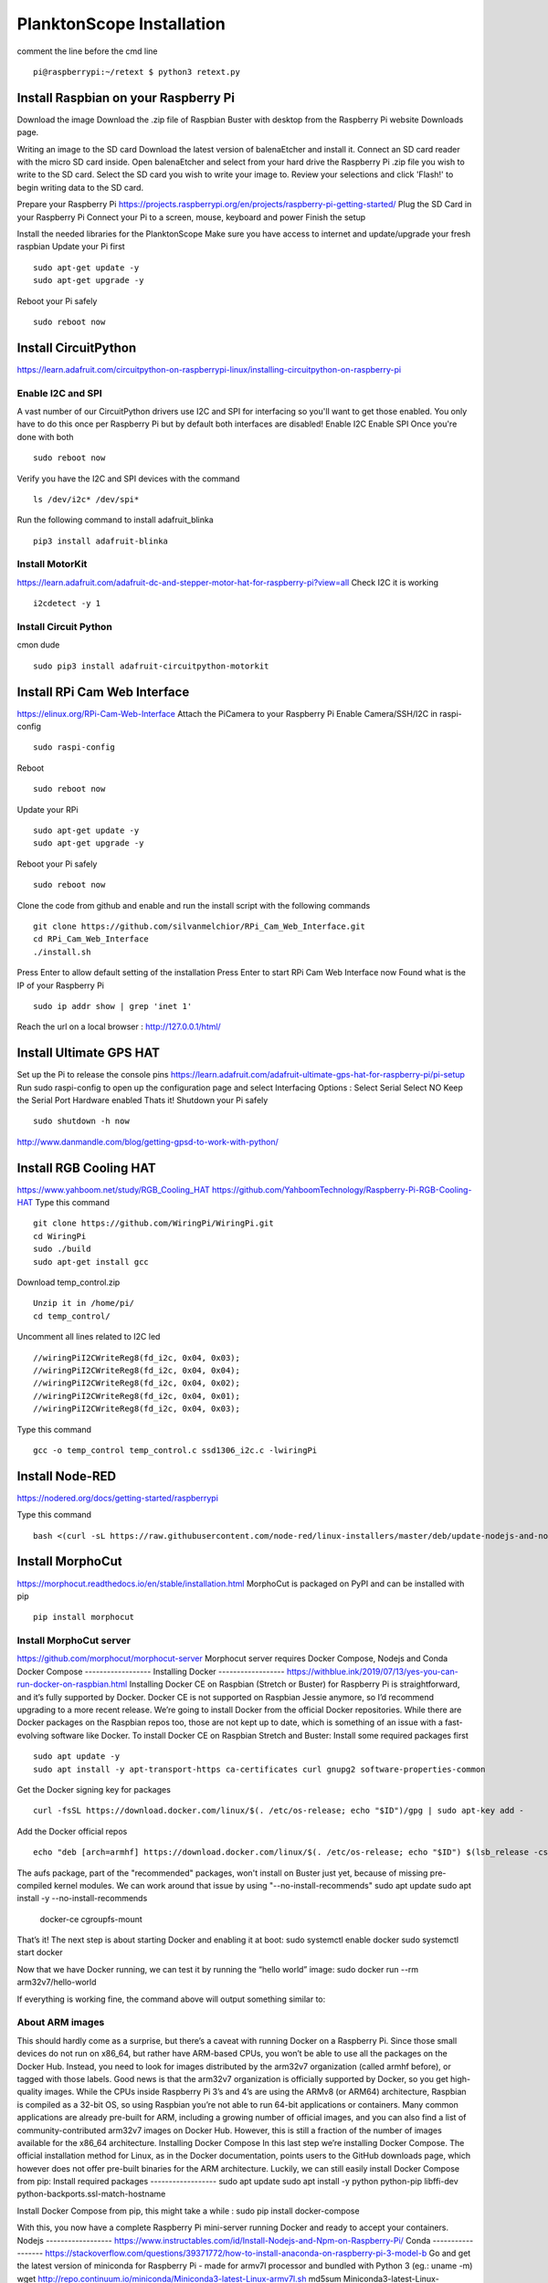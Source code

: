 .. _install:

==========================
PlanktonScope Installation
==========================
comment the line before the cmd line
::
    pi@raspberrypi:~/retext $ python3 retext.py
Install Raspbian on your Raspberry Pi
===================
Download the image
Download the .zip file of Raspbian Buster with desktop from the Raspberry Pi website Downloads page.

Writing an image to the SD card
Download the latest version of balenaEtcher and install it.
Connect an SD card reader with the micro SD card inside.
Open balenaEtcher and select from your hard drive the Raspberry Pi .zip file you wish to write to the SD card.
Select the SD card you wish to write your image to.
Review your selections and click 'Flash!' to begin writing data to the SD card.

Prepare your Raspberry Pi
https://projects.raspberrypi.org/en/projects/raspberry-pi-getting-started/
Plug the SD Card in your Raspberry Pi
Connect your Pi to a screen, mouse, keyboard and power 
Finish the setup

Install the needed libraries for the PlanktonScope
Make sure you have access to internet and update/upgrade your fresh raspbian
Update your Pi first
::
    sudo apt-get update -y
    sudo apt-get upgrade -y

Reboot your Pi safely
::
    sudo reboot now

Install CircuitPython
==================
https://learn.adafruit.com/circuitpython-on-raspberrypi-linux/installing-circuitpython-on-raspberry-pi  


Enable I2C and SPI
------------------
A vast number of our CircuitPython drivers use I2C and SPI for interfacing so you'll want to get those enabled.
You only have to do this once per Raspberry Pi but by default both interfaces are disabled!
Enable I2C
Enable SPI
Once you're done with both
::
    sudo reboot now

Verify you have the I2C and SPI devices with the command
::
    ls /dev/i2c* /dev/spi*

Run the following command to install adafruit_blinka
::
    pip3 install adafruit-blinka

Install MotorKit
------------------
https://learn.adafruit.com/adafruit-dc-and-stepper-motor-hat-for-raspberry-pi?view=all 
Check I2C it is working
::
    i2cdetect -y 1

Install Circuit Python
------------------
cmon dude
::
    sudo pip3 install adafruit-circuitpython-motorkit

Install RPi Cam Web Interface
==================
https://elinux.org/RPi-Cam-Web-Interface 
Attach the PiCamera to your Raspberry Pi
Enable Camera/SSH/I2C in raspi-config
::
    sudo raspi-config

Reboot
::
    sudo reboot now

Update your RPi
::
    sudo apt-get update -y
    sudo apt-get upgrade -y

Reboot your Pi safely
::
    sudo reboot now

Clone the code from github and enable and run the install script with the following commands
::
    git clone https://github.com/silvanmelchior/RPi_Cam_Web_Interface.git
    cd RPi_Cam_Web_Interface
    ./install.sh

Press Enter to allow default setting of the installation
Press Enter to start RPi Cam Web Interface now
Found what is the IP of your Raspberry Pi
::
    sudo ip addr show | grep 'inet 1'

Reach the url on a local browser : http://127.0.0.1/html/

Install Ultimate GPS HAT
==================
Set up the Pi to release the console pins
https://learn.adafruit.com/adafruit-ultimate-gps-hat-for-raspberry-pi/pi-setup 
Run sudo raspi-config to open up the configuration page and select Interfacing Options :
Select Serial
Select NO
Keep the Serial Port Hardware enabled
Thats it!
Shutdown your Pi safely
::
    sudo shutdown -h now

http://www.danmandle.com/blog/getting-gpsd-to-work-with-python/ 

Install RGB Cooling HAT
==================
https://www.yahboom.net/study/RGB_Cooling_HAT 
https://github.com/YahboomTechnology/Raspberry-Pi-RGB-Cooling-HAT
Type this command
::
    git clone https://github.com/WiringPi/WiringPi.git
    cd WiringPi
    sudo ./build
    sudo apt-get install gcc
    
Download temp_control.zip
::  
    Unzip it in /home/pi/
    cd temp_control/

Uncomment all lines related to I2C led
::
    //wiringPiI2CWriteReg8(fd_i2c, 0x04, 0x03);
    //wiringPiI2CWriteReg8(fd_i2c, 0x04, 0x04);
    //wiringPiI2CWriteReg8(fd_i2c, 0x04, 0x02);
    //wiringPiI2CWriteReg8(fd_i2c, 0x04, 0x01);
    //wiringPiI2CWriteReg8(fd_i2c, 0x04, 0x03);

Type this command
::
    gcc -o temp_control temp_control.c ssd1306_i2c.c -lwiringPi


Install Node-RED
==================
https://nodered.org/docs/getting-started/raspberrypi

Type this command
::
    bash <(curl -sL https://raw.githubusercontent.com/node-red/linux-installers/master/deb/update-nodejs-and-nodered)
 





Install MorphoCut
==================
https://morphocut.readthedocs.io/en/stable/installation.html 
MorphoCut is packaged on PyPI and can be installed with pip
::
    pip install morphocut

Install MorphoCut server
------------------
https://github.com/morphocut/morphocut-server 
Morphocut server requires Docker Compose, Nodejs and Conda
Docker Compose
------------------
Installing Docker
------------------
https://withblue.ink/2019/07/13/yes-you-can-run-docker-on-raspbian.html 
Installing Docker CE on Raspbian (Stretch or Buster) for Raspberry Pi is straightforward, and it’s fully supported by Docker. Docker CE is not supported on Raspbian Jessie anymore, so I’d recommend upgrading to a more recent release.
We’re going to install Docker from the official Docker repositories. While there are Docker packages on the Raspbian repos too, those are not kept up to date, which is something of an issue with a fast-evolving software like Docker.
To install Docker CE on Raspbian Stretch and Buster:
Install some required packages first
::
    sudo apt update -y
    sudo apt install -y apt-transport-https ca-certificates curl gnupg2 software-properties-common

Get the Docker signing key for packages
::
    curl -fsSL https://download.docker.com/linux/$(. /etc/os-release; echo "$ID")/gpg | sudo apt-key add -

Add the Docker official repos
::
    echo "deb [arch=armhf] https://download.docker.com/linux/$(. /etc/os-release; echo "$ID") $(lsb_release -cs) stable" | sudo tee /etc/apt/sources.list.d/docker.list

The aufs package, part of the "recommended" packages, won't install on Buster just yet, because of missing pre-compiled kernel modules. We can work around that issue by using "--no-install-recommends"
sudo apt update
sudo apt install -y --no-install-recommends \
    docker-ce \
    cgroupfs-mount

That’s it! The next step is about starting Docker and enabling it at boot:
sudo systemctl enable docker
sudo systemctl start docker

Now that we have Docker running, we can test it by running the “hello world” image:
sudo docker run --rm arm32v7/hello-world

If everything is working fine, the command above will output something similar to:



About ARM images
------------------
This should hardly come as a surprise, but there’s a caveat with running Docker on a Raspberry Pi. Since those small devices do not run on x86_64, but rather have ARM-based CPUs, you won’t be able to use all the packages on the Docker Hub.
Instead, you need to look for images distributed by the arm32v7 organization (called armhf before), or tagged with those labels. Good news is that the arm32v7 organization is officially supported by Docker, so you get high-quality images.
While the CPUs inside Raspberry Pi 3’s and 4’s are using the ARMv8 (or ARM64) architecture, Raspbian is compiled as a 32-bit OS, so using Raspbian you’re not able to run 64-bit applications or containers.
Many common applications are already pre-built for ARM, including a growing number of official images, and you can also find a list of community-contributed arm32v7 images on Docker Hub. However, this is still a fraction of the number of images available for the x86_64 architecture.
Installing Docker Compose
In this last step we’re installing Docker Compose.
The official installation method for Linux, as in the Docker documentation, points users to the GitHub downloads page, which however does not offer pre-built binaries for the ARM architecture.
Luckily, we can still easily install Docker Compose from pip:
Install required packages
------------------
sudo apt update
sudo apt install -y python python-pip libffi-dev python-backports.ssl-match-hostname

Install Docker Compose from pip, this might take a while :
sudo pip install docker-compose

With this, you now have a complete Raspberry Pi mini-server running Docker and ready to accept your containers.
Nodejs
------------------
https://www.instructables.com/id/Install-Nodejs-and-Npm-on-Raspberry-Pi/ 
Conda
------------------
https://stackoverflow.com/questions/39371772/how-to-install-anaconda-on-raspberry-pi-3-model-b 
Go and get the latest version of miniconda for Raspberry Pi - made for armv7l processor and bundled with Python 3 (eg.: uname -m)
wget http://repo.continuum.io/miniconda/Miniconda3-latest-Linux-armv7l.sh
md5sum Miniconda3-latest-Linux-armv7l.sh
bash Miniconda3-latest-Linux-armv7l.sh

After installation, source your updated .bashrc file with :
source ~/.bashrc

Then enter the command, 
python --version

which should give you :
Python 3.4.3 :: Continuum Analytics, Inc.

Install Jupyter Notebook
==================
https://www.instructables.com/id/Jupyter-Notebook-on-Raspberry-Pi/ 
sudo su -
apt-get update
apt-get install python3-matplotlib
apt-get install python3-scipy
pip3 install --upgrade pip
reboot
sudo pip3 install jupyter

Script to realize an acquisition
Set color FAN HAT to init
Get a fix 
Set the pump to fast for x seconds
Set the pump to super slow
Set the focus manually
Click on start
Set the pump to normal flowrate
Set the picamera

Bill of Material
Items
Quantity
Price
µ-Slide I Luer Variety Pack
1
$120
M12 Lens Set
1
$60
Raspberry Pi 4 Model B
1
$62
Peristaltic Metering Pump with Stepper Motor
1
$60
Adafruit Ultimate GPS HAT Needs the antenna
1
$43
Adapter RMS to M12 x 0.5
1
$42
MicroSD Card 256GB
1
$28
Adafruit DC & Stepper Motor HAT
1
$27
Raspberry Pi Camera Module V2
1
$25
Linear Stepper Motor 12V Focus actuators
2
$20
Yahboom Cooling Fan Hat
1
$17
Adafruit GPS Antenna
1
$15
Power Supply 12V 2A
1
$10
Adafruit Power Supply 5.1V 3A - USB C
1
$10
Adafruit Hammer Header Male
1
$7
Adafruit GPIO Ribbon Cable
1
$3
Adafruit GPIO Stacking Header
1
$2
Female Mount Connector Jack Socket
1
$1
Switch Accessory, RJ45 Socket
1
$1
Standoff Male to Female 6mm - 2.5mm
8
$1
White LED 5mm Ultra Bright
1
$0
Standoff Male to Female 15mm - 2.5mm
8
$0
Machine Screw, M2.5
8
$0
6mm thick acrylic - 60cm x 30cm
1
$0





sudo apt-get update -y

sudo apt-get upgrade -y

sudo apt-get install gpsd gpsd-clients python-gps
-> not installed ion python3.7
pip3 install gps


//test to add the tiny HQ clock (useless if the GPS works)
sudo apt-get install gcc

git clone https://github.com/silvanmelchior/RPi_Cam_Web_Interface.git
cd RPi_Cam_Web_Interface/
./install.sh
./stop.sh

sudo pip3 install adafruit-circuitpython-motorkit

pip install morphocut
-> Could not find a version that satisfies the requirement morphocut (from versions: )
No matching distribution found for morphocut

pip3 install morphocut
-> not installed properly - Read timed out

sudo pip3 install morphocut
-> need a better internet

install morphocut server
wget http://repo.continuum.io/miniconda/Miniconda3-latest-Linux-armv7l.sh
sudo md5sum Miniconda3-latest-Linux-armv7l.sh




















                             
acq_autoimage_rate
acq_camera_name
acq_celltype
acq_dsp_firmware
acq_end
acq_flash_delay
acq_flash_duration
acq_flow_cell_type
acq_fluid_volume_imaged
acq_id
acq_initialization
acq_instrument
acq_magnification
acq_max_esd
acq_min_esd
acq_mode
acq_raw_image_total
acq_recalibration_interval_minute
acq_sampling_time
acq_save_image_file
acq_serialno
acq_software
acq_start
acq_stop_reason
acq_threshold_black
Acq_threshold_light


object_%area
object_angle
object_area
object_area_exc
object_bx
object_by
object_cdexc
object_centroids
object_circ.
object_circex
object_compentropy
object_compm1
object_compm2
object_compm3
object_compmean
object_compslope
object_convarea
object_convarea_area
object_convperim
object_convperim_perim
object_cv
object_date
object_depth_max
object_depth_min
object_elongation
object_esd
object_fcons
object_feret
object_feretareaexc
object_fractal
object_height
object_histcum1
object_histcum2
object_histcum3
object_id
object_intden
object_kurt
object_kurt_mean
object_lat
object_link
object_lon
object_major
object_max
object_mean
object_meanimagegrey
object_meanpos
object_median
object_median_mean
object_median_mean_range
object_min
object_minor
object_mode
object_nb1
object_nb1_area
object_nb1_range
object_nb2
object_nb2_area
object_nb2_range
object_nb3
object_nb3_area
object_nb3_range
object_perim.
object_perimareaexc
object_perimferet
object_perimmajor
object_range
object_skelarea
object_skeleton_area
object_skew
object_skew_mean
object_slope
object_sr
object_stddev
object_symetrieh
object_symetrieh_area
object_symetriehc
object_symetriev
object_symetriev_area
object_symetrievc
object_tag
object_thickr
object_time
object_width
object_x
object_xm
object_xmg5
object_xstart
object_y
object_ym
object_ymg5
object_ystart
process_background_method
process_esd_max
process_esd_min
process_gamma_value
process_grey_auto_adjust
process_id
process_lut_offset
process_lut_slope
process_nb_images
process_nb_of_rawfile_images_in_folder
process_objects_processed
process_pixel
process_remove_duplicates
process_remove_objects_on_sides
process_rolling
process_scale
process_software
process_start_date
process_start_time
process_stop_after_m_objects
process_stop_n_images
process_upper
sample_barcode
sample_comment_or_volume
sample_dataportal_descriptor
sample_filename
sample_id
sample_project
sample_samplinggear
sample_ship
sample_volconc
sample_volpump


